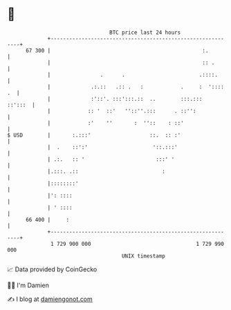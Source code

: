 * 👋

#+begin_example
                                    BTC price last 24 hours                    
                +------------------------------------------------------------+ 
         67 300 |                                                 :.         | 
                |                                                 :: .       | 
                |                .      .                        .::::.      | 
                |             .:.::   .:: .   :            .     :  ':::: .  | 
                |             :'::'. :::':::.::  ..        :::.:::   ::':::  | 
                |            :: '  ::'   ''::''.:::      . ::'':             | 
                |            :'    ''       :  ''::    : ::'                 | 
   $ USD        |       :.:::'                   ::.  :: :'                  | 
                |  .    ::':'                     '::.:::'                   | 
                | .:.   :: '                       :::' '                    | 
                |.:::. .::                           :                       | 
                |::::::::'                                                   | 
                |': ::::                                                     | 
                | ' ::::                                                     | 
         66 400 |     :                                                      | 
                +------------------------------------------------------------+ 
                 1 729 900 000                                  1 729 990 000  
                                        UNIX timestamp                         
#+end_example
📈 Data provided by CoinGecko

🧑‍💻 I'm Damien

✍️ I blog at [[https://www.damiengonot.com][damiengonot.com]]
